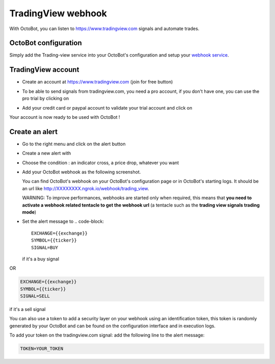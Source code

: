 .. role:: raw-html-m2r(raw)
   :format: html


TradingView webhook
===================

With OctoBot, you can listen to https://www.tradingview.com signals and automate trades.

OctoBot configuration
---------------------

Simply add the Trading-view service into your OctoBot's configuration and setup your `webhook service <Using-a-webhook-with-OctoBot.html>`_.

TradingView account
-------------------


* Create an account at https://www.tradingview.com (join for free button)
* To be able to send signals from tradingview.com, you need a pro account, if you don't have one, you can use the pro trial by clicking on

  .. image:: https://raw.githubusercontent.com/Drakkar-Software/OctoBot/assets/wiki_resources/tradingview-go-pro-trial-button.png
     :width: 200 px
     :target: https://raw.githubusercontent.com/Drakkar-Software/OctoBot/assets/wiki_resources/tradingview-go-pro-trial-button.png
     :alt: start-free-trial-button

* Add your credit card or paypal account to validate your trial account and click on

  .. image:: https://raw.githubusercontent.com/Drakkar-Software/OctoBot/assets/wiki_resources/tradingview-start-trial-button.png
     :width: 400 px
     :target: https://raw.githubusercontent.com/Drakkar-Software/OctoBot/assets/wiki_resources/tradingview-start-trial-button.png
     :alt: start-trial-button

Your account is now ready to be used with OctoBot !

Create an alert
---------------


* Go to the right menu and click on the alert button

  .. image:: https://raw.githubusercontent.com/Drakkar-Software/OctoBot/assets/wiki_resources/tradingview-alert-menu.png
     :width: 300 px
     :target: https://raw.githubusercontent.com/Drakkar-Software/OctoBot/assets/wiki_resources/tradingview-alert-menu.png
     :alt: alert-menu-button

* Create a new alert with

  .. image:: https://raw.githubusercontent.com/Drakkar-Software/OctoBot/assets/wiki_resources/tradingview-add-alert-button.png
     :width: 75 px
     :target: https://raw.githubusercontent.com/Drakkar-Software/OctoBot/assets/wiki_resources/tradingview-add-alert-button.png
     :alt: create-alert-button

* Choose the condition : an indicator cross, a price drop, whatever you want
* Add your OctoBot webhook as the following screenshot.

  .. image:: https://raw.githubusercontent.com/Drakkar-Software/OctoBot/assets/wiki_resources/tradingview-alert-webhook-url.png
     :width: 300 px
     :target: https://raw.githubusercontent.com/Drakkar-Software/OctoBot/assets/wiki_resources/tradingview-alert-webhook-url.png
     :alt: set-webhook-url

  You can find OctoBot's webhook on your OctoBot's configuration page or in OctoBot's starting logs. It should be an url like http://XXXXXXXX.ngrok.io/webhook/trading_view.

  WARNING: To improve performances, webhooks are started only when required, this means that **you need to activate a webhook related tentacle to get the webhook url** (a tentacle such as the **trading view signals trading mode**)

  .. image:: https://raw.githubusercontent.com/Drakkar-Software/OctoBot/assets/wiki_resources/webhook_config.jpg
     :target: https://raw.githubusercontent.com/Drakkar-Software/OctoBot/assets/wiki_resources/webhook_config.jpg
     :alt: webhook and tradingview config


  .. image:: https://raw.githubusercontent.com/Drakkar-Software/OctoBot/assets/wiki_resources/webhook_log.jpg
     :target: https://raw.githubusercontent.com/Drakkar-Software/OctoBot/assets/wiki_resources/webhook_log.jpg
     :alt: webhook log

* Set the alert message to 
  .. code-block::

     EXCHANGE={{exchange}}
     SYMBOL={{ticker}}
     SIGNAL=BUY

  if it's a buy signal

OR

.. code-block::

   EXCHANGE={{exchange}}
   SYMBOL={{ticker}}
   SIGNAL=SELL

if it's a sell signal


.. image:: https://raw.githubusercontent.com/Drakkar-Software/OctoBot/assets/wiki_resources/tradingview-alert-message.png
   :width: 400 px
   :target: https://raw.githubusercontent.com/Drakkar-Software/OctoBot/assets/wiki_resources/tradingview-alert-message.png
   :alt: alert-message


You can also use a token to add a security layer on your webhook using an identification token, this token is randomly generated by your OctoBot and can be found on the configuration interface and in execution logs.

To add your token on the tradingview.com signal: add the following line to the alert message:

.. code-block::

   TOKEN=YOUR_TOKEN
